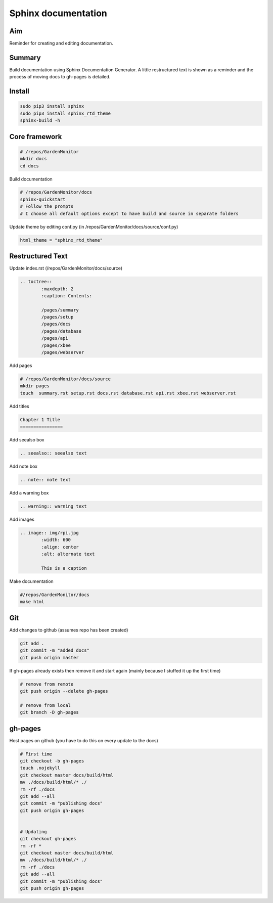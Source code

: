 Sphinx documentation
=====================

Aim
----
Reminder for creating and editing documentation.


Summary
--------
Build documentation using Sphinx Documentation Generator. A little restructured text is shown as a reminder and the process of moving docs to gh-pages is detailed.


Install
--------

.. code-block:: bash
	
	sudo pip3 install sphinx
	sudo pip3 install sphinx_rtd_theme
	sphinx-build -h		


Core framework
-------------------

.. code-block:: bash

	# /repos/GardenMonitor
	mkdir docs
	cd docs

Build documentation

.. code-block:: bash

	# /repos/GardenMonitor/docs
	sphinx-quickstart
	# Follow the prompts
	# I choose all default options except to have build and source in separate folders


Update theme by editing conf.py (in /repos/GardenMonitor/docs/source/conf.py)

.. code-block:: python

        html_theme = "sphinx_rtd_theme"



Restructured Text
------------------

Update index.rst (/repos/GardenMonitor/docs/source)

.. code-block:: rst

	.. toctree::
		:maxdepth: 2
		:caption: Contents:

		/pages/summary
		/pages/setup
		/pages/docs
		/pages/database
		/pages/api
		/pages/xbee
		/pages/webserver


Add pages

.. code-block:: bash

	# /repos/GardenMonitor/docs/source
        mkdir pages
        touch  summary.rst setup.rst docs.rst database.rst api.rst xbee.rst webserver.rst

Add titles 

.. code-block:: bash
		
	Chapter 1 Title
	================


Add seealso box

.. code-block:: rst

	.. seealso:: seealso text

Add note box

.. code-block:: rst

	.. note:: note text


Add a warning box

.. code-block:: rst

	.. warning:: warning text


Add images 

.. code-block:: rst

	.. image:: img/rpi.jpg
		:width: 600
		:align: center
		:alt: alternate text

		This is a caption



Make documentation

.. code-block:: bash

	#/repos/GardenMonitor/docs
	make html


Git 
----

Add changes to github (assumes repo has been created)

.. code-block:: bash

	git add .
	git commit -m "added docs"
	git push origin master

If gh-pages already exists then remove it and start again (mainly because I stuffed it up the first time)

.. code-block:: bash

	# remove from remote
	git push origin --delete gh-pages

	# remove from local
	git branch -D gh-pages

gh-pages
---------

Host pages on github (you have to do this on every update to the docs)

.. code-block:: bash

	# First time
	git checkout -b gh-pages
	touch .nojekyll
	git checkout master docs/build/html
	mv ./docs/build/html/* ./
	rm -rf ./docs
	git add --all
	git commit -m "publishing docs"
	git push origin gh-pages


	# Updating
	git checkout gh-pages
	rm -rf *
	git checkout master docs/build/html
	mv ./docs/build/html/* ./
	rm -rf ./docs
	git add --all
	git commit -m "publishing docs"
	git push origin gh-pages
